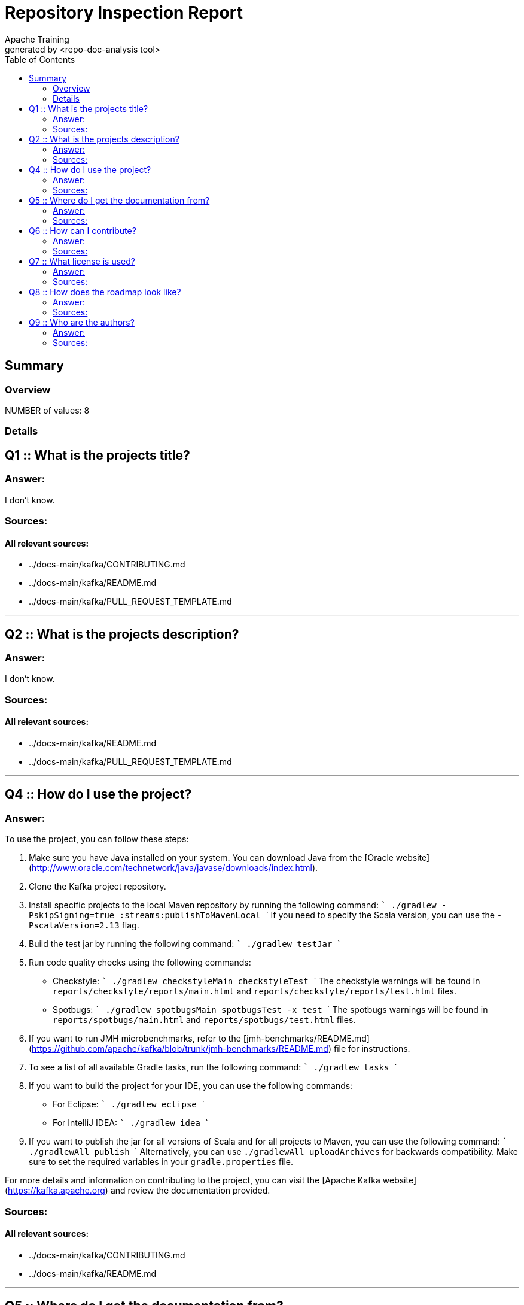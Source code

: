 = Repository Inspection Report
Apache Training
generated by <repo-doc-analysis tool>
:reproducible:
:listing-caption: Listing
:source-highlighter: rouge
:toc:
// Uncomment next line to add a title page (or set doctype to book)
:title-page:
// Uncomment next line to set page size (default is A4)
//:pdf-page-size: Letter

<<<

== Summary

=== Overview
NUMBER of values: 8

<<<

=== Details



## Q1 :: What is the projects title?

### Answer:
I don't know.

### Sources:

  
#### All relevant sources:
* ../docs-main/kafka/CONTRIBUTING.md
* ../docs-main/kafka/README.md
* ../docs-main/kafka/PULL_REQUEST_TEMPLATE.md


---




## Q2 :: What is the projects description?

### Answer:
I don't know.

### Sources:

  
#### All relevant sources:
* ../docs-main/kafka/README.md
* ../docs-main/kafka/PULL_REQUEST_TEMPLATE.md


---




## Q4 :: How do I use the project?

### Answer:
To use the project, you can follow these steps:

1. Make sure you have Java installed on your system. You can download Java from the [Oracle website](http://www.oracle.com/technetwork/java/javase/downloads/index.html).

2. Clone the Kafka project repository.

3. Install specific projects to the local Maven repository by running the following command:
   ```
   ./gradlew -PskipSigning=true :streams:publishToMavenLocal
   ```
   If you need to specify the Scala version, you can use the `-PscalaVersion=2.13` flag.

4. Build the test jar by running the following command:
   ```
   ./gradlew testJar
   ```

5. Run code quality checks using the following commands:
   - Checkstyle: 
     ```
     ./gradlew checkstyleMain checkstyleTest
     ```
     The checkstyle warnings will be found in `reports/checkstyle/reports/main.html` and `reports/checkstyle/reports/test.html` files.
   - Spotbugs:
     ```
     ./gradlew spotbugsMain spotbugsTest -x test
     ```
     The spotbugs warnings will be found in `reports/spotbugs/main.html` and `reports/spotbugs/test.html` files.

6. If you want to run JMH microbenchmarks, refer to the [jmh-benchmarks/README.md](https://github.com/apache/kafka/blob/trunk/jmh-benchmarks/README.md) file for instructions.

7. To see a list of all available Gradle tasks, run the following command:
   ```
   ./gradlew tasks
   ```

8. If you want to build the project for your IDE, you can use the following commands:
   - For Eclipse:
     ```
     ./gradlew eclipse
     ```
   - For IntelliJ IDEA:
     ```
     ./gradlew idea
     ```

9. If you want to publish the jar for all versions of Scala and for all projects to Maven, you can use the following command:
   ```
   ./gradlewAll publish
   ```
   Alternatively, you can use `./gradlewAll uploadArchives` for backwards compatibility. Make sure to set the required variables in your `gradle.properties` file.

For more details and information on contributing to the project, you can visit the [Apache Kafka website](https://kafka.apache.org) and review the documentation provided.

### Sources:

  
#### All relevant sources:
* ../docs-main/kafka/CONTRIBUTING.md
* ../docs-main/kafka/README.md


---




## Q5 :: Where do I get the documentation from?

### Answer:
You can find the documentation for Apache Kafka on the project's website at [https://kafka.apache.org](https://kafka.apache.org). The documentation provides details on various aspects of Kafka, including installation, configuration, usage, and contribution guidelines.

### Sources:

  
#### All relevant sources:
* ../docs-main/kafka/CONTRIBUTING.md
* ../docs-main/kafka/README.md


---




## Q6 :: How can I contribute?

### Answer:
To contribute to Apache Kafka, you can follow these steps:

1. Review the [Contributing](https://kafka.apache.org/contributing.html) and [Contributing Code Changes](https://cwiki.apache.org/confluence/display/KAFKA/Contributing+Code+Changes) pages to understand the requirements before creating a pull request.

2. Make sure that your contribution is your original work and that you license it to the project under the project's open source license. By submitting any copyrighted material via pull request, email, or other means, you agree to license the material under the project's open source license and warrant that you have the legal authority to do so.

3. If you have any thoughts or patches, you can share them with the Apache Kafka community. You can reach out to the community [on the Apache mailing lists](http://kafka.apache.org/contact.html).

For more detailed instructions on how to contribute, you can refer to the [Contribution](https://kafka.apache.org/contributing.html) page.



### Sources:
../docs-main/kafka/CONTRIBUTING.md ../docs-main/kafka/README.md
  
#### All relevant sources:
* ../docs-main/kafka/CONTRIBUTING.md
* ../docs-main/kafka/README.md
* ../docs-main/kafka/PULL_REQUEST_TEMPLATE.md


---




## Q7 :: What license is used?

### Answer:
The project is licensed under an open source license. By contributing code, you affirm that the contribution is your original work and that you license the work to the project under the project's open source license. The specific details of the open source license are not mentioned in the provided context.

### Sources:

  
#### All relevant sources:
* ../docs-main/kafka/CONTRIBUTING.md
* ../docs-main/kafka/README.md
* ../docs-main/kafka/PULL_REQUEST_TEMPLATE.md


---




## Q8 :: How does the roadmap look like?

### Answer:
I don't know.

### Sources:

  
#### All relevant sources:
* ../docs-main/kafka/CONTRIBUTING.md
* ../docs-main/kafka/README.md
* ../docs-main/kafka/PULL_REQUEST_TEMPLATE.md


---




## Q9 :: Who are the authors?

### Answer:
I don't know.

### Sources:

  
#### All relevant sources:
* ../docs-main/kafka/raft/README.md
* ../docs-main/kafka/CONTRIBUTING.md
* ../docs-main/kafka/README.md
* ../docs-main/kafka/PULL_REQUEST_TEMPLATE.md


---





